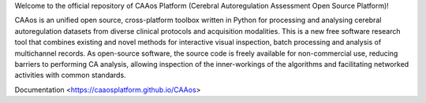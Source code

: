 
Welcome to the official repository of CAAos Platform (Cerebral Autoregulation Assessment Open Source Platform)!

CAAos is an unified open source, cross-platform toolbox written in Python for processing and analysing cerebral autoregulation datasets from diverse clinical protocols and acquisition modalities. This is a new free software research tool that combines existing and novel methods for interactive visual inspection, batch processing and analysis of multichannel records. As open-source software, the source code is freely available for non-commercial use, reducing barriers to performing CA analysis, allowing inspection of the inner-workings of the algorithms and facilitating networked activities with common standards.



Documentation <https://caaosplatform.github.io/CAAos>
